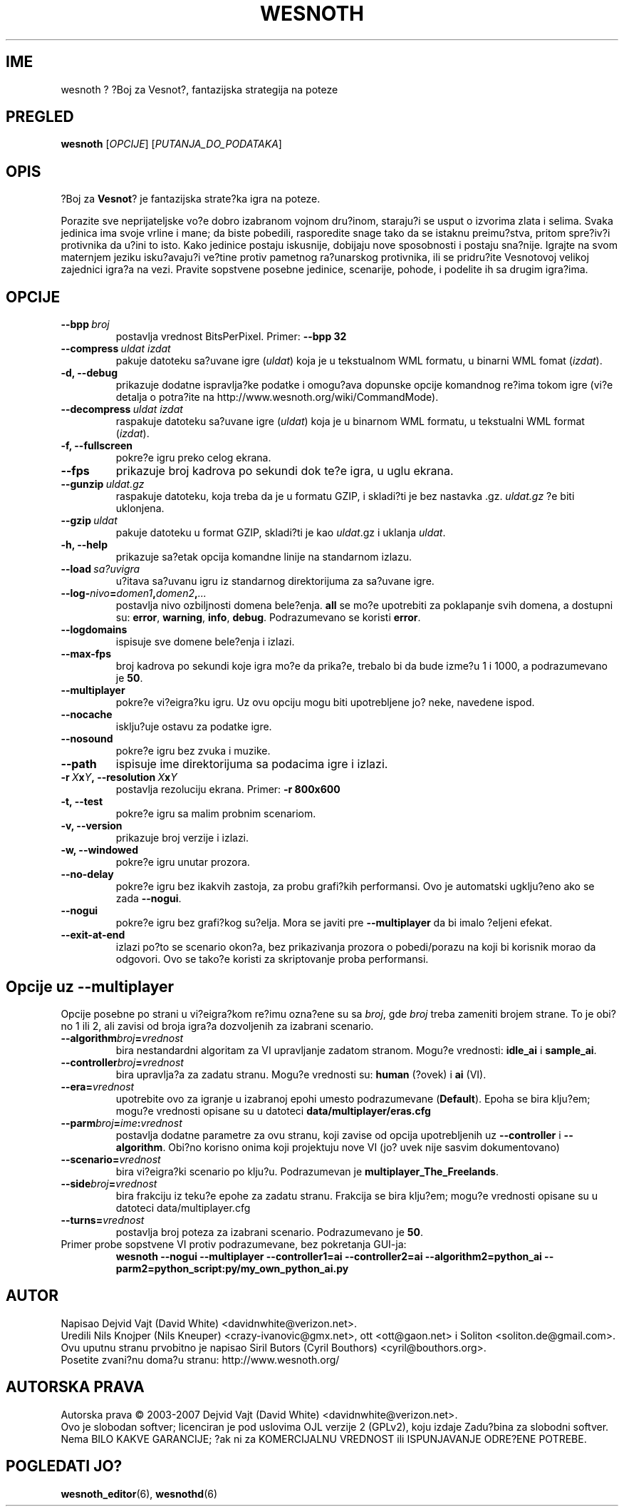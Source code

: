 .\" This program is free software; you can redistribute it and/or modify
.\" it under the terms of the GNU General Public License as published by
.\" the Free Software Foundation; either version 2 of the License, or
.\" (at your option) any later version.
.\"
.\" This program is distributed in the hope that it will be useful,
.\" but WITHOUT ANY WARRANTY; without even the implied warranty of
.\" MERCHANTABILITY or FITNESS FOR A PARTICULAR PURPOSE.  See the
.\" GNU General Public License for more details.
.\"
.\" You should have received a copy of the GNU General Public License
.\" along with this program; if not, write to the Free Software
.\" Foundation, Inc., 51 Franklin Street, Fifth Floor, Boston, MA  02110-1301  USA
.\"
.
.\"*******************************************************************
.\"
.\" This file was generated with po4a. Translate the source file.
.\"
.\"*******************************************************************
.TH WESNOTH 6 2007 wesnoth "Boj za Vesnot"
.
.SH IME
wesnoth ? ?Boj za Vesnot?, fantazijska strategija na poteze
.
.SH PREGLED
.
\fBwesnoth\fP [\fIOPCIJE\fP] [\fIPUTANJA_DO_PODATAKA\fP]
.
.SH OPIS
.
?Boj za \fBVesnot\fP? je fantazijska strate?ka igra na poteze.

Porazite sve neprijateljske vo?e dobro izabranom vojnom dru?inom, staraju?i
se usput o izvorima zlata i selima. Svaka jedinica ima svoje vrline i mane;
da biste pobedili, rasporedite snage tako da se istaknu preimu?stva, pritom
spre?iv?i protivnika da u?ini to isto. Kako jedinice postaju iskusnije,
dobijaju nove sposobnosti i postaju sna?nije. Igrajte na svom maternjem
jeziku isku?avaju?i ve?tine protiv pametnog ra?unarskog protivnika, ili se
pridru?ite Vesnotovoj velikoj zajednici igra?a na vezi. Pravite sopstvene
posebne jedinice, scenarije, pohode, i podelite ih sa drugim igra?ima.
.
.SH OPCIJE
.
.TP 
\fB\-\-bpp\fP\fI\ broj\fP
postavlja vrednost BitsPerPixel. Primer: \fB\-\-bpp 32\fP
.TP 
\fB\-\-compress\fP\fI\ uldat\ izdat\fP
pakuje datoteku sa?uvane igre (\fIuldat\fP) koja je u tekstualnom WML formatu,
u binarni WML fomat (\fIizdat\fP).
.TP 
\fB\-d, \-\-debug\fP
prikazuje dodatne ispravlja?ke podatke i omogu?ava dopunske opcije komandnog
re?ima tokom igre (vi?e detalja o potra?ite na
http://www.wesnoth.org/wiki/CommandMode).
.TP 
\fB\-\-decompress\fP\fI\ uldat\ izdat\fP
raspakuje datoteku sa?uvane igre (\fIuldat\fP) koja je u binarnom WML formatu,
u tekstualni WML format (\fIizdat\fP).
.TP 
\fB\-f, \-\-fullscreen\fP
pokre?e igru preko celog ekrana.
.TP 
\fB\-\-fps\fP
prikazuje broj kadrova po sekundi dok te?e igra, u uglu ekrana.
.TP 
\fB\-\-gunzip\fP\fI\ uldat.gz\fP
raspakuje datoteku, koja treba da je u formatu GZIP, i skladi?ti je bez
nastavka .gz. \fIuldat.gz\fP ?e biti uklonjena.
.TP 
\fB\-\-gzip\fP\fI\ uldat\fP
pakuje datoteku u format GZIP, skladi?ti je kao \fIuldat\fP.gz i uklanja
\fIuldat\fP.
.TP 
\fB\-h, \-\-help\fP
prikazuje sa?etak opcija komandne linije na standarnom izlazu.
.TP 
\fB\-\-load\fP\fI\ sa?uvigra\fP
u?itava sa?uvanu igru iz standarnog direktorijuma za sa?uvane igre.
.TP 
\fB\-\-log\-\fP\fInivo\fP\fB=\fP\fIdomen1\fP\fB,\fP\fIdomen2\fP\fB,\fP\fI...\fP
postavlja nivo ozbiljnosti domena bele?enja. \fBall\fP se mo?e upotrebiti za
poklapanje svih domena, a dostupni su: \fBerror\fP,\ \fBwarning\fP,\ \fBinfo\fP,\ \fBdebug\fP. Podrazumevano se koristi \fBerror\fP.
.TP 
\fB\-\-logdomains\fP
ispisuje sve domene bele?enja i izlazi.
.TP 
\fB\-\-max\-fps\fP
broj kadrova po sekundi koje igra mo?e da prika?e, trebalo bi da bude izme?u
1 i 1000, a podrazumevano je \fB50\fP.
.TP 
\fB\-\-multiplayer\fP
pokre?e vi?eigra?ku igru. Uz ovu opciju mogu biti upotrebljene jo? neke,
navedene ispod.
.TP 
\fB\-\-nocache\fP
isklju?uje ostavu za podatke igre.
.TP 
\fB\-\-nosound\fP
pokre?e igru bez zvuka i muzike.
.TP 
\fB\-\-path\fP
ispisuje ime direktorijuma sa podacima igre i izlazi.
.TP 
\fB\-r\ \fP\fIX\fP\fBx\fP\fIY\fP\fB,\ \-\-resolution\ \fP\fIX\fP\fBx\fP\fIY\fP
postavlja rezoluciju ekrana. Primer: \fB\-r 800x600\fP
.TP 
\fB\-t, \-\-test\fP
pokre?e igru sa malim probnim scenariom.
.TP 
\fB\-v, \-\-version\fP
prikazuje broj verzije i izlazi.
.TP 
\fB\-w, \-\-windowed\fP
pokre?e igru unutar prozora.
.TP 
\fB\-\-no\-delay\fP
pokre?e igru bez ikakvih zastoja, za probu grafi?kih performansi. Ovo je
automatski ugklju?eno ako se zada \fB\-\-nogui\fP.
.TP 
\fB\-\-nogui\fP
pokre?e igru bez grafi?kog su?elja. Mora se javiti pre \fB\-\-multiplayer\fP da
bi imalo ?eljeni efekat.
.TP 
\fB\-\-exit\-at\-end\fP
izlazi po?to se scenario okon?a, bez prikazivanja prozora o pobedi/porazu na
koji bi korisnik morao da odgovori. Ovo se tako?e koristi za skriptovanje
proba performansi.
.
.SH "Opcije uz \-\-multiplayer"
.
Opcije posebne po strani u vi?eigra?kom re?imu ozna?ene su sa \fIbroj\fP, gde
\fIbroj\fP treba zameniti brojem strane. To je obi?no 1 ili 2, ali zavisi od
broja igra?a dozvoljenih za izabrani scenario.
.TP 
\fB\-\-algorithm\fP\fIbroj\fP\fB=\fP\fIvrednost\fP
bira nestandardni algoritam za VI upravljanje zadatom stranom. Mogu?e
vrednosti: \fBidle_ai\fP i \fBsample_ai\fP.
.TP  
\fB\-\-controller\fP\fIbroj\fP\fB=\fP\fIvrednost\fP
bira upravlja?a za zadatu stranu. Mogu?e vrednosti su: \fBhuman\fP (?ovek) i
\fBai\fP (VI).
.TP  
\fB\-\-era=\fP\fIvrednost\fP
upotrebite ovo za igranje u izabranoj epohi umesto podrazumevane
(\fBDefault\fP). Epoha se bira klju?em; mogu?e vrednosti opisane su u datoteci
\fBdata/multiplayer/eras.cfg\fP
.TP 
\fB\-\-parm\fP\fIbroj\fP\fB=\fP\fIime\fP\fB:\fP\fIvrednost\fP
postavlja dodatne parametre za ovu stranu, koji zavise od opcija
upotrebljenih uz \fB\-\-controller\fP i \fB\-\-algorithm\fP. Obi?no korisno onima koji
projektuju nove VI (jo? uvek nije sasvim dokumentovano)
.TP 
\fB\-\-scenario=\fP\fIvrednost\fP
bira vi?eigra?ki scenario po klju?u. Podrazumevan je
\fBmultiplayer_The_Freelands\fP.
.TP 
\fB\-\-side\fP\fIbroj\fP\fB=\fP\fIvrednost\fP
bira frakciju iz teku?e epohe za zadatu stranu. Frakcija se bira klju?em;
mogu?e vrednosti opisane su u datoteci data/multiplayer.cfg
.TP 
\fB\-\-turns=\fP\fIvrednost\fP
postavlja broj poteza za izabrani scenario. Podrazumevano je \fB50\fP.
.TP 
Primer probe sopstvene VI protiv podrazumevane, bez pokretanja GUI\-ja:
\fBwesnoth \-\-nogui \-\-multiplayer \-\-controller1=ai \-\-controller2=ai
\-\-algorithm2=python_ai \-\-parm2=python_script:py/my_own_python_ai.py\fP
.
.SH AUTOR
.
Napisao Dejvid Vajt (David White) <davidnwhite@verizon.net>.
.br
Uredili Nils Knojper (Nils Kneuper) <crazy\-ivanovic@gmx.net>, ott
<ott@gaon.net> i Soliton <soliton.de@gmail.com>.
.br
Ovu uputnu stranu prvobitno je napisao Siril Butors (Cyril Bouthors)
<cyril@bouthors.org>.
.br
Posetite zvani?nu doma?u stranu: http://www.wesnoth.org/
.
.SH "AUTORSKA PRAVA"
.
Autorska prava \(co 2003\-2007 Dejvid Vajt (David White)
<davidnwhite@verizon.net>.
.br
Ovo je slobodan softver; licenciran je pod uslovima OJL verzije 2  (GPLv2),
koju izdaje Zadu?bina za slobodni softver. Nema BILO KAKVE GARANCIJE; ?ak ni
za KOMERCIJALNU VREDNOST ili ISPUNJAVANJE ODRE?ENE POTREBE.
.
.SH "POGLEDATI JO?"
.
\fBwesnoth_editor\fP(6), \fBwesnothd\fP(6)
